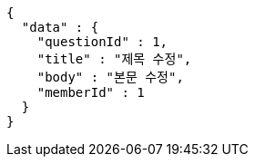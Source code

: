 [source,options="nowrap"]
----
{
  "data" : {
    "questionId" : 1,
    "title" : "제목 수정",
    "body" : "본문 수정",
    "memberId" : 1
  }
}
----